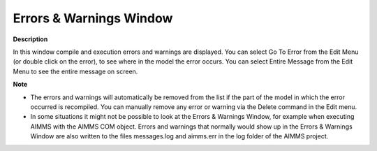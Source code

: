

.. _Miscellaneous_Errors_Warnings_Window:


Errors & Warnings Window
========================

**Description** 

In this window compile and execution errors and warnings are displayed. You can select Go To Error from the Edit Menu (or double click on the error), to see where in the model the error occurs. You can select Entire Message from the Edit Menu to see the entire message on screen.



**Note** 

*	The errors and warnings will automatically be removed from the list if the part of the model in which the error occurred is recompiled. You can manually remove any error or warning via the Delete command in the Edit menu.
*	In some situations it might not be possible to look at the Errors & Warnings Window, for example when executing AIMMS with the AIMMS COM object. Errors and warnings that normally would show up in the Errors & Warnings Window are also written to the files messages.log and aimms.err in the log folder of the AIMMS project.



